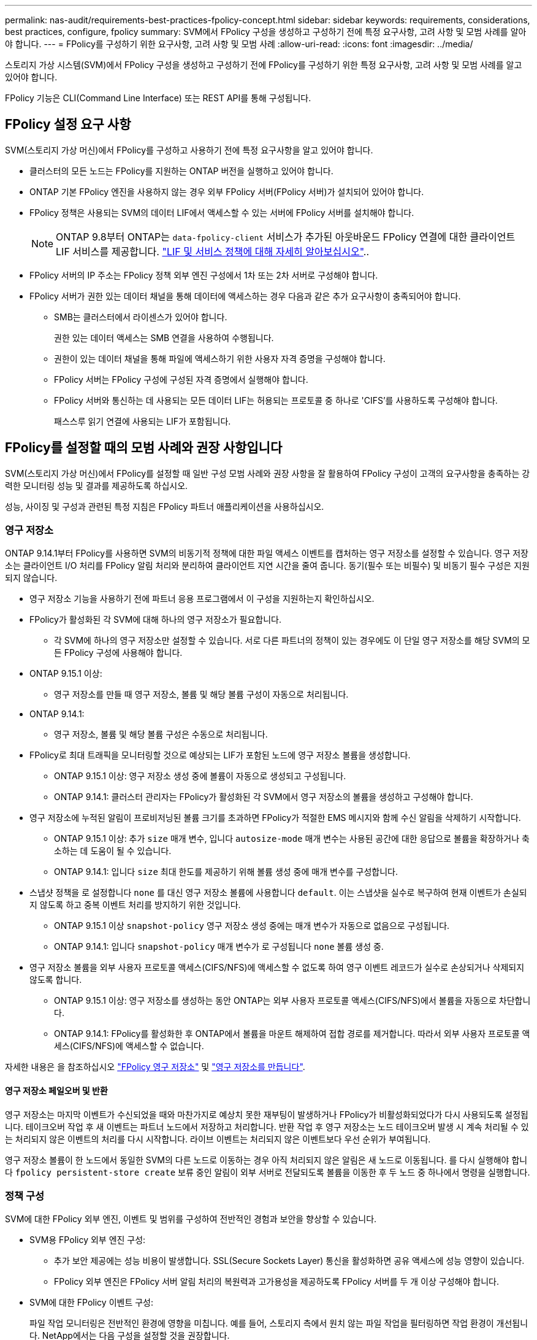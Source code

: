 ---
permalink: nas-audit/requirements-best-practices-fpolicy-concept.html 
sidebar: sidebar 
keywords: requirements, considerations, best practices, configure, fpolicy 
summary: SVM에서 FPolicy 구성을 생성하고 구성하기 전에 특정 요구사항, 고려 사항 및 모범 사례를 알아야 합니다. 
---
= FPolicy를 구성하기 위한 요구사항, 고려 사항 및 모범 사례
:allow-uri-read: 
:icons: font
:imagesdir: ../media/


[role="lead"]
스토리지 가상 시스템(SVM)에서 FPolicy 구성을 생성하고 구성하기 전에 FPolicy를 구성하기 위한 특정 요구사항, 고려 사항 및 모범 사례를 알고 있어야 합니다.

FPolicy 기능은 CLI(Command Line Interface) 또는 REST API를 통해 구성됩니다.



== FPolicy 설정 요구 사항

SVM(스토리지 가상 머신)에서 FPolicy를 구성하고 사용하기 전에 특정 요구사항을 알고 있어야 합니다.

* 클러스터의 모든 노드는 FPolicy를 지원하는 ONTAP 버전을 실행하고 있어야 합니다.
* ONTAP 기본 FPolicy 엔진을 사용하지 않는 경우 외부 FPolicy 서버(FPolicy 서버)가 설치되어 있어야 합니다.
* FPolicy 정책은 사용되는 SVM의 데이터 LIF에서 액세스할 수 있는 서버에 FPolicy 서버를 설치해야 합니다.
+

NOTE: ONTAP 9.8부터 ONTAP는 `data-fpolicy-client` 서비스가 추가된 아웃바운드 FPolicy 연결에 대한 클라이언트 LIF 서비스를 제공합니다. link:../networking/lifs_and_service_policies96.html["LIF 및 서비스 정책에 대해 자세히 알아보십시오"]..

* FPolicy 서버의 IP 주소는 FPolicy 정책 외부 엔진 구성에서 1차 또는 2차 서버로 구성해야 합니다.
* FPolicy 서버가 권한 있는 데이터 채널을 통해 데이터에 액세스하는 경우 다음과 같은 추가 요구사항이 충족되어야 합니다.
+
** SMB는 클러스터에서 라이센스가 있어야 합니다.
+
권한 있는 데이터 액세스는 SMB 연결을 사용하여 수행됩니다.

** 권한이 있는 데이터 채널을 통해 파일에 액세스하기 위한 사용자 자격 증명을 구성해야 합니다.
** FPolicy 서버는 FPolicy 구성에 구성된 자격 증명에서 실행해야 합니다.
** FPolicy 서버와 통신하는 데 사용되는 모든 데이터 LIF는 허용되는 프로토콜 중 하나로 'CIFS'를 사용하도록 구성해야 합니다.
+
패스스루 읽기 연결에 사용되는 LIF가 포함됩니다.







== FPolicy를 설정할 때의 모범 사례와 권장 사항입니다

SVM(스토리지 가상 머신)에서 FPolicy를 설정할 때 일반 구성 모범 사례와 권장 사항을 잘 활용하여 FPolicy 구성이 고객의 요구사항을 충족하는 강력한 모니터링 성능 및 결과를 제공하도록 하십시오.

성능, 사이징 및 구성과 관련된 특정 지침은 FPolicy 파트너 애플리케이션을 사용하십시오.



=== 영구 저장소

ONTAP 9.14.1부터 FPolicy를 사용하면 SVM의 비동기적 정책에 대한 파일 액세스 이벤트를 캡처하는 영구 저장소를 설정할 수 있습니다. 영구 저장소는 클라이언트 I/O 처리를 FPolicy 알림 처리와 분리하여 클라이언트 지연 시간을 줄여 줍니다. 동기(필수 또는 비필수) 및 비동기 필수 구성은 지원되지 않습니다.

* 영구 저장소 기능을 사용하기 전에 파트너 응용 프로그램에서 이 구성을 지원하는지 확인하십시오.
* FPolicy가 활성화된 각 SVM에 대해 하나의 영구 저장소가 필요합니다.
+
** 각 SVM에 하나의 영구 저장소만 설정할 수 있습니다. 서로 다른 파트너의 정책이 있는 경우에도 이 단일 영구 저장소를 해당 SVM의 모든 FPolicy 구성에 사용해야 합니다.


* ONTAP 9.15.1 이상:
+
** 영구 저장소를 만들 때 영구 저장소, 볼륨 및 해당 볼륨 구성이 자동으로 처리됩니다.


* ONTAP 9.14.1:
+
** 영구 저장소, 볼륨 및 해당 볼륨 구성은 수동으로 처리됩니다.


* FPolicy로 최대 트래픽을 모니터링할 것으로 예상되는 LIF가 포함된 노드에 영구 저장소 볼륨을 생성합니다.
+
** ONTAP 9.15.1 이상: 영구 저장소 생성 중에 볼륨이 자동으로 생성되고 구성됩니다.
** ONTAP 9.14.1: 클러스터 관리자는 FPolicy가 활성화된 각 SVM에서 영구 저장소의 볼륨을 생성하고 구성해야 합니다.


* 영구 저장소에 누적된 알림이 프로비저닝된 볼륨 크기를 초과하면 FPolicy가 적절한 EMS 메시지와 함께 수신 알림을 삭제하기 시작합니다.
+
** ONTAP 9.15.1 이상: 추가 `size` 매개 변수, 입니다 `autosize-mode` 매개 변수는 사용된 공간에 대한 응답으로 볼륨을 확장하거나 축소하는 데 도움이 될 수 있습니다.
** ONTAP 9.14.1: 입니다 `size` 최대 한도를 제공하기 위해 볼륨 생성 중에 매개 변수를 구성합니다.


* 스냅샷 정책을 로 설정합니다 `none` 를 대신 영구 저장소 볼륨에 사용합니다 `default`. 이는 스냅샷을 실수로 복구하여 현재 이벤트가 손실되지 않도록 하고 중복 이벤트 처리를 방지하기 위한 것입니다.
+
** ONTAP 9.15.1 이상 `snapshot-policy` 영구 저장소 생성 중에는 매개 변수가 자동으로 없음으로 구성됩니다.
** ONTAP 9.14.1: 입니다 `snapshot-policy` 매개 변수가 로 구성됩니다 `none` 볼륨 생성 중.


* 영구 저장소 볼륨을 외부 사용자 프로토콜 액세스(CIFS/NFS)에 액세스할 수 없도록 하여 영구 이벤트 레코드가 실수로 손상되거나 삭제되지 않도록 합니다.
+
** ONTAP 9.15.1 이상: 영구 저장소를 생성하는 동안 ONTAP는 외부 사용자 프로토콜 액세스(CIFS/NFS)에서 볼륨을 자동으로 차단합니다.
** ONTAP 9.14.1: FPolicy를 활성화한 후 ONTAP에서 볼륨을 마운트 해제하여 접합 경로를 제거합니다. 따라서 외부 사용자 프로토콜 액세스(CIFS/NFS)에 액세스할 수 없습니다.




자세한 내용은 을 참조하십시오 link:persistent-stores.html["FPolicy 영구 저장소"] 및 link:create-persistent-stores.html["영구 저장소를 만듭니다"].



==== 영구 저장소 페일오버 및 반환

영구 저장소는 마지막 이벤트가 수신되었을 때와 마찬가지로 예상치 못한 재부팅이 발생하거나 FPolicy가 비활성화되었다가 다시 사용되도록 설정됩니다. 테이크오버 작업 후 새 이벤트는 파트너 노드에서 저장하고 처리합니다. 반환 작업 후 영구 저장소는 노드 테이크오버 발생 시 계속 처리될 수 있는 처리되지 않은 이벤트의 처리를 다시 시작합니다. 라이브 이벤트는 처리되지 않은 이벤트보다 우선 순위가 부여됩니다.

영구 저장소 볼륨이 한 노드에서 동일한 SVM의 다른 노드로 이동하는 경우 아직 처리되지 않은 알림은 새 노드로 이동됩니다. 를 다시 실행해야 합니다 `fpolicy persistent-store create` 보류 중인 알림이 외부 서버로 전달되도록 볼륨을 이동한 후 두 노드 중 하나에서 명령을 실행합니다.



=== 정책 구성

SVM에 대한 FPolicy 외부 엔진, 이벤트 및 범위를 구성하여 전반적인 경험과 보안을 향상할 수 있습니다.

* SVM용 FPolicy 외부 엔진 구성:
+
** 추가 보안 제공에는 성능 비용이 발생합니다. SSL(Secure Sockets Layer) 통신을 활성화하면 공유 액세스에 성능 영향이 있습니다.
** FPolicy 외부 엔진은 FPolicy 서버 알림 처리의 복원력과 고가용성을 제공하도록 FPolicy 서버를 두 개 이상 구성해야 합니다.


* SVM에 대한 FPolicy 이벤트 구성:
+
파일 작업 모니터링은 전반적인 환경에 영향을 미칩니다. 예를 들어, 스토리지 측에서 원치 않는 파일 작업을 필터링하면 작업 환경이 개선됩니다. NetApp에서는 다음 구성을 설정할 것을 권장합니다.

+
** 최소 파일 작업 유형을 모니터링하고 사용 사례를 위반하지 않고 최대 필터 수를 설정합니다.
** GetAttr , 읽기, 쓰기, 열기 및 닫기 작업에 필터를 사용합니다. SMB 및 NFS 홈 디렉토리 환경에서는 이러한 작업의 비율이 높습니다.


* SVM에 대한 FPolicy 범위 구성:
+
전체 SVM에서 정책 범위를 설정하는 대신 공유, 볼륨, 엑스포트 등의 관련 스토리지 오브젝트로 정책 범위를 제한합니다. NetApp에서는 디렉터리 확장명을 확인하는 것이 좋습니다. 를 누릅니다 `is-file-extension-check-on-directories-enabled` 매개 변수가 로 설정되었습니다 `true`디렉터리 개체는 일반 파일과 동일한 확장 검사를 받습니다.





=== 네트워크 구성

FPolicy 서버와 컨트롤러 간 네트워크 연결 지연 시간이 짧아야 합니다. NetApp은 개인 네트워크를 사용하여 FPolicy 트래픽을 클라이언트 트래픽과 분리하는 것을 권장합니다.

또한 대기 시간과 고대역폭 연결을 최소화하기 위해 외부 FPolicy 서버(FPolicy 서버)를 고대역폭 연결을 통해 클러스터 근처에 배치해야 합니다.


NOTE: FPolicy 트래픽용 LIF가 클라이언트 트래픽을 위해 LIF와 다른 포트에서 구성된 시나리오의 경우 포트 장애로 인해 FPolicy LIF가 다른 노드로 페일오버될 수 있습니다. 따라서 FPolicy 서버에 노드에 연결할 수 없게 되어 노드의 파일 작업에 대한 FPolicy 알림이 실패합니다. 이 문제를 방지하려면 FPolicy 서버가 노드의 하나 이상의 LIF를 통해 도달하여 해당 노드에서 수행된 파일 작업에 대한 FPolicy 요청을 처리할 수 있는지 확인하십시오.



=== 하드웨어 구성

FPolicy 서버를 물리적 서버 또는 가상 서버에 사용할 수 있습니다. FPolicy 서버가 가상 환경에 있는 경우 전용 리소스(CPU, 네트워크 및 메모리)를 가상 서버에 할당해야 합니다.

클러스터 노드-FPolicy 서버 비율은 FPolicy 서버가 과부하되지 않도록 최적화되어야 하며, 이는 SVM이 클라이언트 요청에 응답할 때 지연 시간을 유발할 수 있습니다. 최적의 비율은 FPolicy 서버를 사용하는 파트너 애플리케이션에 따라 다릅니다. NetApp은 파트너와 협력하여 적절한 가치를 결정할 것을 권장합니다.



=== 다중 정책 구성

시퀀스 번호와 관계없이 기본 차단에 대한 FPolicy 정책이 가장 높은 우선순위를 가지며, 결정 변경 정책은 다른 정책보다 더 높은 우선순위를 갖습니다. 정책 우선 순위는 사용 사례에 따라 다릅니다. NetApp은 파트너와 협력하여 적절한 우선 순위를 결정할 것을 권장합니다.



=== 크기 고려 사항

FPolicy는 SMB 및 NFS 작업의 인라인 모니터링을 수행하고, 외부 서버로 알림을 전송하고, 외부 엔진 통신 모드(동기식 또는 비동기식)에 따라 응답을 기다립니다. 이 프로세스는 SMB 및 NFS 액세스 및 CPU 리소스의 성능에 영향을 줍니다.

문제를 완화하기 위해 NetApp은 파트너와 협력하여 FPolicy를 사용하기 전에 환경을 평가하고 크기를 조정하는 것이 좋습니다. 사용자 수, 작업량 특성(사용자 및 데이터 크기별 작업, 네트워크 지연 시간, 장애 또는 서버 속도 등) 등 여러 요소의 성능이 영향을 받습니다.



== 성능을 모니터링합니다

FPolicy는 알림 기반 시스템입니다. 알림은 처리를 위해 외부 서버로 전송되고 ONTAP에 대한 응답을 다시 생성합니다. 이 라운드 트립 프로세스는 클라이언트 액세스의 지연 시간을 늘립니다.

FPolicy 서버와 ONTAP에서 성능 카운터를 모니터링하면 솔루션에서 병목 현상을 식별하고 최적의 솔루션을 위해 필요에 따라 매개 변수를 조정할 수 있습니다. 예를 들어 FPolicy 지연 시간이 증가하면 SMB 및 NFS 액세스 지연 시간에 계단식 효과가 나타납니다. 따라서 워크로드(SMB 및 NFS)와 FPolicy 지연 시간을 모두 모니터링해야 합니다. 또한 ONTAP의 서비스 품질 정책을 사용하여 FPolicy에 사용되는 각 볼륨 또는 SVM에 대한 워크로드를 설정할 수 있습니다.

NetApp에서는 을 실행할 것을 권장합니다 `statistics show –object workload` 명령을 사용하여 워크로드 통계를 표시합니다. 또한 다음 매개 변수를 모니터링해야 합니다.

* 평균, 읽기 및 쓰기 지연 시간
* 총 작업 수입니다
* 카운터 읽기 및 쓰기


다음 FPolicy 카운터를 사용하여 FPolicy 하위 시스템의 성능을 모니터링할 수 있습니다.


NOTE: FPolicy와 관련된 통계를 수집하려면 진단 모드에 있어야 합니다.

.단계
. FPolicy 카운터 수집:
+
.. `statistics start -object fpolicy -instance <instance_name> -sample-id <ID>`
.. `statistics start -object fpolicy_policy -instance <instance_name> -sample-id <ID>`


. FPolicy 카운터 표시:
+
.. `statistics show -object fpolicy -instance <instance_name> -sample-id <ID>`
.. `statistics show -object fpolicy_server -instance <instance_name> -sample-id <ID>`


+
--
를 클릭합니다 `fpolicy` 및 `fpolicy_server` 카운터는 다음 표에 설명된 여러 성능 매개 변수에 대한 정보를 제공합니다.

[cols="25,75"]
|===
| 카운터 | 설명 


 a| 
* FPolicy 카운터 *



| 중단_요청 | SVM에서 처리가 중단된 화면 요청 수입니다 


| event_count입니다 | 알림을 발생시키는 이벤트 목록입니다 


| max_request_latency를 입력합니다 | 최대 화면 요청 대기 시간 


| 미결_요청 | 처리 중인 총 화면 요청 수입니다 


| 처리된_요청 | SVM에서 FPolicy 처리를 통해 수행된 총 화면 요청 수입니다 


| request_latency_hist 를 참조하십시오 | 화면 요청에 대한 지연 시간의 히스토그램입니다 


| Requests_Dispatched_rate(요청_발송 | 초당 디스패치된 화면 요청 수입니다 


| request_Received_rate를 입력합니다 | 초당 수신된 화면 요청 수입니다 


 a| 
* FPolicy_server 카운터 *



| max_request_latency를 입력합니다 | 화면 요청에 대한 최대 대기 시간입니다 


| 미결_요청 | 응답을 기다리는 총 화면 요청 수입니다 


| request_latency를 입력합니다 | 화면 요청에 대한 평균 대기 시간입니다 


| request_latency_hist 를 참조하십시오 | 화면 요청에 대한 지연 시간의 히스토그램입니다 


| request_sent_rate입니다 | 초당 FPolicy 서버로 전송된 화면 요청 수입니다 


| 응답_수신_속도 | FPolicy 서버에서 초당 수신한 화면 응답 수입니다 
|===
--




=== FPolicy 워크플로우 및 다른 기술에 대한 의존성을 관리합니다

구성을 변경하기 전에 FPolicy 정책을 사용하지 않는 것이 좋습니다. NetApp 예를 들어 활성화된 정책에 대해 구성된 외부 엔진에서 IP 주소를 추가하거나 수정하려면 먼저 정책을 사용하지 않도록 설정합니다.

NetApp FlexCache 볼륨을 모니터링하도록 FPolicy를 구성하는 경우 NetApp는 FPolicy를 구성하여 읽기 및 GetAttr 파일 작업을 모니터링하지 않는 것이 좋습니다. ONTAP에서 이러한 작업을 모니터링하려면 inode-to-path(I2P) 데이터를 검색할 필요가 있습니다. I2P 데이터는 FlexCache 볼륨에서 검색할 수 없으므로 원본 볼륨에서 가져와야 합니다. 따라서 이러한 작업을 모니터링하면 FlexCache가 제공할 수 있는 성능 이점이 없어집니다.

FPolicy와 오프박스 바이러스 백신 솔루션을 모두 구축하면 바이러스 백신 솔루션에서 먼저 알림을 받습니다. FPolicy 처리는 바이러스 백신 검사가 완료된 후에만 시작됩니다. 바이러스 백신 검사 속도가 느리면 전체 성능이 저하될 수 있으므로 바이러스 백신 솔루션의 크기를 올바르게 조정하는 것이 중요합니다.



== 통과 연결 - 읽기 업그레이드 및 되돌리기 고려 사항

패스스루 읽기를 지원하는 ONTAP 릴리즈로 업그레이드하기 전에 또는 패스스루 읽기를 지원하지 않는 릴리즈로 되돌리기 전에 반드시 알아야 하는 특정 업그레이드 및 되돌리기 고려 사항이 있습니다.



=== 업그레이드 중

모든 노드가 FPolicy 패스스루 읽기를 지원하는 ONTAP 버전으로 업그레이드된 후 클러스터는 패스스루 읽기 기능을 사용할 수 있습니다. 하지만 기존 FPolicy 구성에서는 패스스루 읽기가 기본적으로 비활성화됩니다. 기존 FPolicy 구성에서 패스스루 읽기를 사용하려면 FPolicy 정책을 비활성화하고 구성을 수정한 다음 구성을 다시 활성화해야 합니다.



=== 되돌리기

FPolicy 패스스루 읽기를 지원하지 않는 ONTAP 버전으로 되돌리기 전에 다음 조건을 충족해야 합니다.

* 패스스루 읽기를 사용하여 모든 정책을 비활성화한 다음 패스스루 읽기를 사용하지 않도록 영향을 받는 구성을 수정합니다.
* 클러스터에서 모든 FPolicy 정책을 사용하지 않도록 설정하여 클러스터에서 FPolicy 기능을 사용하지 않도록 설정합니다.


영구 저장소를 지원하지 않는 ONTAP 버전으로 되돌리기 전에 FPolicy 정책에 영구 저장소가 구성되어 있지 않은지 확인하십시오. 영구 저장소가 구성되어 있으면 되돌리기가 실패합니다.
